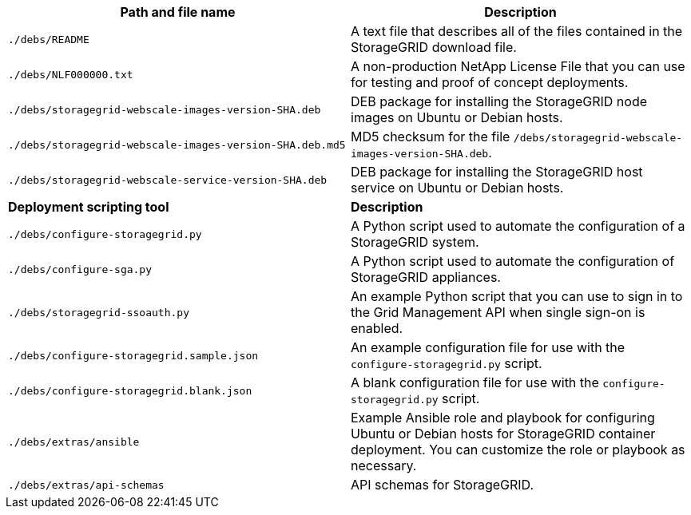 //installation files for Ubuntu/Debian - used in ubuntu, expand, maintain

[cols="1a,1a" options="header"]
|===
| Path and file name| Description
m|./debs/README
|A text file that describes all of the files contained in the StorageGRID download file.

m|./debs/NLF000000.txt
|A non-production NetApp License File that you can use for testing and proof of concept deployments.

m|./debs/storagegrid-webscale-images-version-SHA.deb
|DEB package for installing the StorageGRID node images on Ubuntu or Debian hosts.

m|./debs/storagegrid-webscale-images-version-SHA.deb.md5
|MD5 checksum for the file `/debs/storagegrid-webscale-images-version-SHA.deb`.

m|./debs/storagegrid-webscale-service-version-SHA.deb
|DEB package for installing the StorageGRID host service on Ubuntu or Debian hosts.

|*Deployment scripting tool* |*Description*

m|./debs/configure-storagegrid.py
|A Python script used to automate the configuration of a StorageGRID system.

m|./debs/configure-sga.py
|A Python script used to automate the configuration of StorageGRID appliances.

m|./debs/storagegrid-ssoauth.py
|An example Python script that you can use to sign in to the Grid Management API when single sign-on is enabled.

m|./debs/configure-storagegrid.sample.json
|An example configuration file for use with the `configure-storagegrid.py` script.

m|./debs/configure-storagegrid.blank.json
|A blank configuration file for use with the `configure-storagegrid.py` script.

m|./debs/extras/ansible
|Example Ansible role and playbook for configuring Ubuntu or Debian hosts for StorageGRID container deployment. You can customize the role or playbook as necessary.

m|./debs/extras/api-schemas
|API schemas for StorageGRID.
|===
